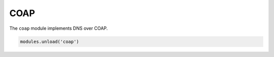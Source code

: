 .. _mod-coap:

COAP
==============

The ``coap`` module implements DNS over COAP.

.. code-block:: lua

        modules.unload('coap')
